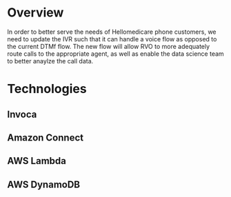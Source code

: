 * Overview
In order to better serve the needs of Hellomedicare phone customers,
we need to update the IVR such that it can handle a voice flow as
opposed to the current DTMf flow. The new flow will allow RVO to
more adequately route calls to the appropriate agent, as well as
enable the data science team to better anaylze the call data.

* Technologies
** Invoca
** Amazon Connect
** AWS Lambda
** AWS DynamoDB



